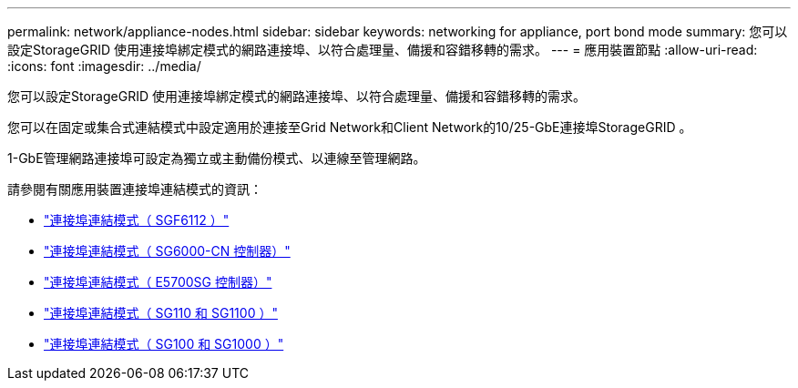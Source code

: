 ---
permalink: network/appliance-nodes.html 
sidebar: sidebar 
keywords: networking for appliance, port bond mode 
summary: 您可以設定StorageGRID 使用連接埠綁定模式的網路連接埠、以符合處理量、備援和容錯移轉的需求。 
---
= 應用裝置節點
:allow-uri-read: 
:icons: font
:imagesdir: ../media/


[role="lead"]
您可以設定StorageGRID 使用連接埠綁定模式的網路連接埠、以符合處理量、備援和容錯移轉的需求。

您可以在固定或集合式連結模式中設定適用於連接至Grid Network和Client Network的10/25-GbE連接埠StorageGRID 。

1-GbE管理網路連接埠可設定為獨立或主動備份模式、以連線至管理網路。

請參閱有關應用裝置連接埠連結模式的資訊：

* https://docs.netapp.com/us-en/storagegrid-appliances/installconfig/gathering-installation-information-sg6100.html#port-bond-modes["連接埠連結模式（ SGF6112 ）"^]
* https://docs.netapp.com/us-en/storagegrid-appliances/installconfig/gathering-installation-information-sg6000.html#port-bond-modes["連接埠連結模式（ SG6000-CN 控制器）"^]
* https://docs.netapp.com/us-en/storagegrid-appliances/installconfig/gathering-installation-information-sg5700.html#port-bond-modes["連接埠連結模式（ E5700SG 控制器）"^]
* https://docs.netapp.com/us-en/storagegrid-appliances/installconfig/gathering-installation-information-sg110-and-sg1100.html#port-bond-modes["連接埠連結模式（ SG110 和 SG1100 ）"^]
* https://docs.netapp.com/us-en/storagegrid-appliances/installconfig/gathering-installation-information-sg100-and-sg1000.html#port-bond-modes["連接埠連結模式（ SG100 和 SG1000 ）"^]

